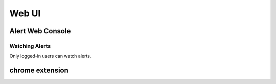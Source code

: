 .. _webui:

Web UI
======

Alert Web Console
-----------------



.. _watched_alerts:

Watching Alerts
~~~~~~~~~~~~~~~

Only logged-in users can watch alerts.


chrome extension
----------------
